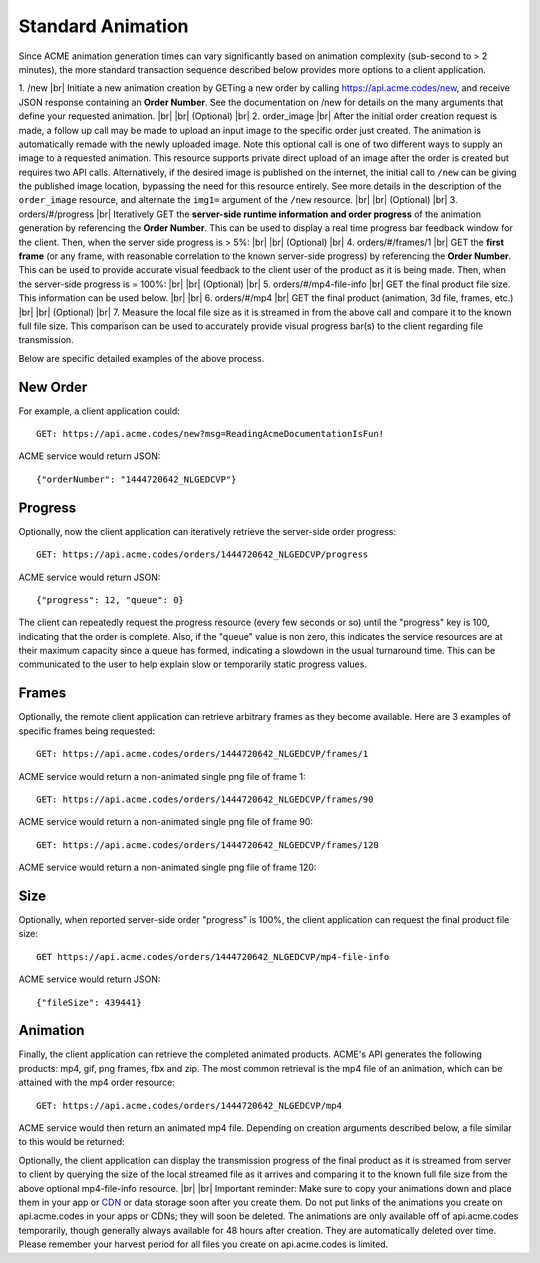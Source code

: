 
.. |br| raw:: html

   <br />

Standard Animation
##################

Since ACME animation generation times can vary significantly based on animation complexity (sub-second to > 2 minutes), the more standard transaction sequence described below provides more options to a client application. 

1. /new |br| Initiate a new animation creation by GETing a new order by calling https://api.acme.codes/new, and receive JSON response containing an **Order Number**. See the documentation on /new for details on the many arguments that define your requested animation. 
|br|
|br|
(Optional) |br|
2.  order_image |br| After the initial order creation request is made, a follow up call may be made to upload an input image to the specific order just created. The animation is automatically remade with the newly uploaded image. Note this optional call is one of two different ways to supply an image to a requested animation. This resource supports private direct upload of an image after the order is created but requires two API calls. Alternatively, if the desired image is published on the internet, the initial call to ``/new`` can be giving the published image location, bypassing the need for this resource entirely. See more details in the description of the ``order_image`` resource, and alternate the ``img1=`` argument of the ``/new`` resource.
|br|
|br|
(Optional) |br|
3.  orders/#/progress |br| Iteratively GET the **server-side runtime information and order progress** of the animation generation by referencing the **Order Number**. This can be used to display a real time progress bar feedback window for the client. Then, when the server side progress is > 5%:
|br|
|br|
(Optional) |br|
4. orders/#/frames/1 |br| GET the **first frame** (or any frame, with reasonable correlation to the known server-side progress) by referencing the **Order Number**. This can be used to provide accurate visual feedback to the client user of the product as it is being made. Then, when the server-side progress is = 100%:
|br|
|br|
(Optional) |br|
5. orders/#/mp4-file-info |br| GET the final product file size. This information can be used below.
|br|
|br|
6. orders/#/mp4 |br| GET the final product (animation, 3d file, frames, etc.)
|br|
|br|
(Optional) |br|
7. Measure the local file size as it is streamed in from the above call and compare it to the known full file size. This comparison can be used to accurately provide visual progress bar(s) to the client regarding file transmission.


Below are specific detailed examples of the above process.


New Order
"""""""""

For example, a client application could:
::

    GET: https://api.acme.codes/new?msg=ReadingAcmeDocumentationIsFun!

ACME service would return JSON:
::

    {"orderNumber": "1444720642_NLGEDCVP"}
    
Progress
""""""""

Optionally, now the client application can iteratively retrieve the server-side order progress:
::

    GET: https://api.acme.codes/orders/1444720642_NLGEDCVP/progress

ACME service would return JSON:
::

    {"progress": 12, "queue": 0}
    
The client can repeatedly request the progress resource (every few seconds or so) until the "progress" key is 100, indicating that the order is complete. Also, if the "queue" value is non zero, this indicates the service resources are at their maximum capacity since a queue has formed, indicating a slowdown in the usual turnaround time. This can be communicated to the user to help explain slow or temporarily static progress values.

Frames
""""""

Optionally, the remote client application can retrieve arbitrary frames as they become available. Here are 3 examples of specific frames being requested: 
::
    
    GET: https://api.acme.codes/orders/1444720642_NLGEDCVP/frames/1

ACME service would return a non-animated single png file of frame 1:

.. image:: ./_static/AcmeFrame_1.png

::
    
    GET: https://api.acme.codes/orders/1444720642_NLGEDCVP/frames/90

ACME service would return a non-animated single png file of frame 90:

.. image:: ./_static/AcmeFrame_90.png

::
    
    GET: https://api.acme.codes/orders/1444720642_NLGEDCVP/frames/120

ACME service would return a non-animated single png file of frame 120:

.. image:: ./_static/AcmeFrame_120.png


Size
""""
    
Optionally, when reported server-side order "progress" is 100%, the client application can request the final product file size:
::

    GET https://api.acme.codes/orders/1444720642_NLGEDCVP/mp4-file-info

ACME service would return JSON:
::

    {"fileSize": 439441}


Animation
"""""""""

Finally, the client application can retrieve the completed animated products. ACME's API generates the following products: mp4, gif, png frames, fbx and zip. The most common retrieval is the mp4 file of an animation, which can be attained with the mp4 order resource:
::

    GET: https://api.acme.codes/orders/1444720642_NLGEDCVP/mp4

ACME service would then return an animated mp4 file. Depending on creation arguments described below, a file similar to this would be returned:

.. raw:: html 

   <video loop autoplay muted src="./_static/BasicDemo.mp4"></video> 

Optionally, the client application can display the transmission progress of the final product as it is streamed from server to client by querying the size of the local streamed file as it arrives and comparing it to the known full file size from the above optional mp4-file-info resource.
|br|
|br|
Important reminder: Make sure to copy your animations down and place them in your app or `CDN <https://en.wikipedia.org/wiki/Content_delivery_network>`_ or data storage soon after you create them. Do not put links of the animations you create on api.acme.codes in your apps or CDNs; they will soon be deleted. The animations are only available off of api.acme.codes temporarily, though generally always available for 48 hours after creation. They are automatically deleted over time. Please remember your harvest period for all files you create on api.acme.codes is limited.
